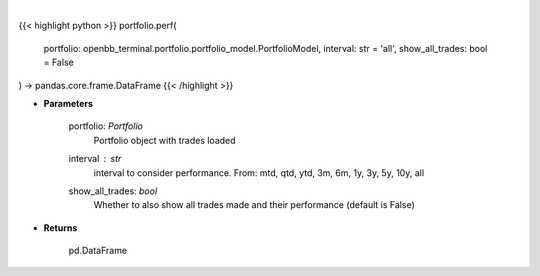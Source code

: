 .. role:: python(code)
    :language: python
    :class: highlight

|

.. raw:: html

    <h3>
    > Get portfolio performance vs the benchmark
    </h3>

{{< highlight python >}}
portfolio.perf(
    portfolio: openbb_terminal.portfolio.portfolio_model.PortfolioModel,
    interval: str = 'all',
    show_all_trades: bool = False
) -> pandas.core.frame.DataFrame
{{< /highlight >}}

* **Parameters**

    portfolio: *Portfolio*
        Portfolio object with trades loaded
    interval : *str*
        interval to consider performance. From: mtd, qtd, ytd, 3m, 6m, 1y, 3y, 5y, 10y, all
    show_all_trades: *bool*
        Whether to also show all trades made and their performance (default is False)
    
* **Returns**

    pd.DataFrame

    